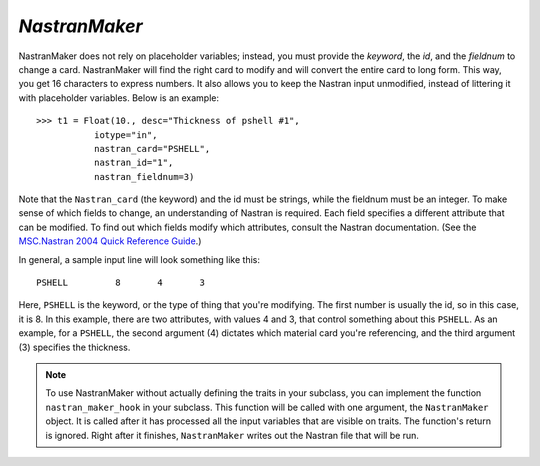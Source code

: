 .. index:: NastranMaker

.. _NastranMaker:

*NastranMaker*
~~~~~~~~~~~~~~

NastranMaker does not rely on placeholder variables; instead, you must provide the `keyword`, the
`id`, and the `fieldnum` to change a card. NastranMaker will find the right card to modify and will
convert the entire card to long form. This way, you get 16 characters to express numbers. It also
allows you to keep the Nastran input unmodified, instead of littering it with placeholder variables.
Below is an example:

::

    >>> t1 = Float(10., desc="Thickness of pshell #1",
               iotype="in",
               nastran_card="PSHELL",
               nastran_id="1",
               nastran_fieldnum=3)

Note that the ``Nastran_card`` (the keyword) and the id must be strings, while the fieldnum must be an
integer. To make sense of which fields to change, an understanding of Nastran is required. Each field
specifies a different attribute that can be modified. To find out which fields modify which attributes,
consult the Nastran documentation. (See the `MSC.Nastran 2004 Quick Reference Guide
<http://www.google.com/search?source=ig&hl=en&rlz=1G1GGLQ_ENUS331&q=MSC.Nastran+2004+Quick+Reference+Guide&aq=f&aqi=&aql=&oq=&gs_rfai=CECsdPelqTJjaLozmNJ_-vcwGAAAAqgQFT9AJml8>`_.)


In general, a sample input line will look something like this:

::

    PSHELL         8       4       3

Here, ``PSHELL`` is the keyword, or the type of thing that you're modifying. The first number is usually the
id, so in this case, it is 8. In this example, there are two attributes, with values 4 and 3, that control
something about this ``PSHELL``. As an example, for a ``PSHELL``, the second argument (4) dictates which
material card you're referencing, and the third argument (3) specifies the thickness.

.. index:: nastran_make_hook

.. note:: To use NastranMaker without actually defining the traits in your subclass, you can
	  implement the function ``nastran_maker_hook`` in your subclass. This function will be
	  called with one argument, the ``NastranMaker`` object. It is called after it has processed
	  all the input variables that are visible on traits. The function's return is ignored.
	  Right after it finishes, ``NastranMaker`` writes out the Nastran file that will be run.   

